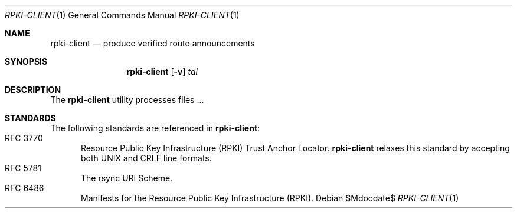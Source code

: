 .\"	$OpenBSD$
.\"
.\" Copyright (c) 2019 Kristaps Dzonsons <kristaps@bsd.lv>
.\"
.\" Permission to use, copy, modify, and distribute this software for any
.\" purpose with or without fee is hereby granted, provided that the above
.\" copyright notice and this permission notice appear in all copies.
.\"
.\" THE SOFTWARE IS PROVIDED "AS IS" AND THE AUTHOR DISCLAIMS ALL WARRANTIES
.\" WITH REGARD TO THIS SOFTWARE INCLUDING ALL IMPLIED WARRANTIES OF
.\" MERCHANTABILITY AND FITNESS. IN NO EVENT SHALL THE AUTHOR BE LIABLE FOR
.\" ANY SPECIAL, DIRECT, INDIRECT, OR CONSEQUENTIAL DAMAGES OR ANY DAMAGES
.\" WHATSOEVER RESULTING FROM LOSS OF USE, DATA OR PROFITS, WHETHER IN AN
.\" ACTION OF CONTRACT, NEGLIGENCE OR OTHER TORTIOUS ACTION, ARISING OUT OF
.\" OR IN CONNECTION WITH THE USE OR PERFORMANCE OF THIS SOFTWARE.
.\"
.Dd $Mdocdate$
.Dt RPKI-CLIENT 1
.Os
.Sh NAME
.Nm rpki-client
.Nd produce verified route announcements
.Sh SYNOPSIS
.Nm
.Op Fl v
.Ar tal
.Sh DESCRIPTION
The
.Nm
utility processes files ...
.\" The following requests should be uncommented and used where appropriate.
.\" .Sh CONTEXT
.\" For section 9 functions only.
.\" .Sh RETURN VALUES
.\" For sections 2, 3, and 9 function return values only.
.\" .Sh ENVIRONMENT
.\" For sections 1, 6, 7, and 8 only.
.\" .Sh FILES
.\" .Sh EXIT STATUS
.\" For sections 1, 6, and 8 only.
.\" .Sh EXAMPLES
.\" .Sh DIAGNOSTICS
.\" For sections 1, 4, 6, 7, 8, and 9 printf/stderr messages only.
.\" .Sh ERRORS
.\" For sections 2, 3, 4, and 9 errno settings only.
.\" .Sh SEE ALSO
.\" .Xr foobar 1
.Sh STANDARDS
The following standards are referenced in
.Nm :
.Bl -tag -width -Ds -compact
.It RFC 3770
Resource Public Key Infrastructure (RPKI) Trust Anchor Locator.
.Nm
relaxes this standard by accepting both UNIX and CRLF line formats.
.It RFC 5781
The rsync URI Scheme.
.It RFC 6486
Manifests for the Resource Public Key Infrastructure (RPKI).
.El
.\" .Sh HISTORY
.\" .Sh AUTHORS
.\" .Sh CAVEATS
.\" .Sh BUGS

